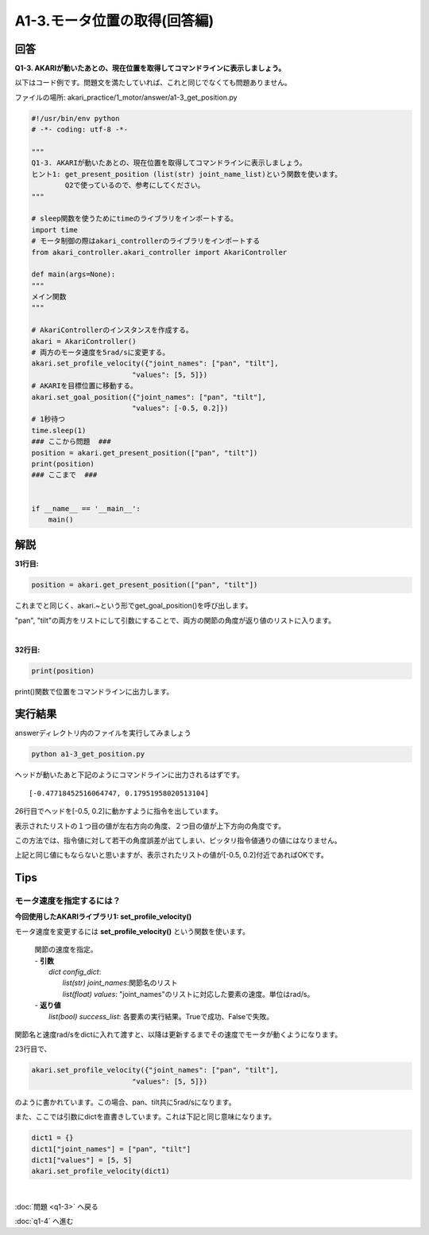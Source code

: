 .. highlight:: python
   :linenothreshold: 10

******************************
A1-3.モータ位置の取得(回答編)
******************************

回答
========

**Q1-3. AKARIが動いたあとの、現在位置を取得してコマンドラインに表示しましょう。**

以下はコード例です。問題文を満たしていれば、これと同じでなくても問題ありません。

ファイルの場所: akari_practice/1_motor/answer/a1-3_get_position.py

.. code-block:: python

    #!/usr/bin/env python
    # -*- coding: utf-8 -*-

    """
    Q1-3. AKARIが動いたあとの、現在位置を取得してコマンドラインに表示しましょう。
    ヒント1: get_present_position (list(str) joint_name_list)という関数を使います。
            Q2で使っているので、参考にしてください。
    """

    # sleep関数を使うためにtimeのライブラリをインポートする。
    import time
    # モータ制御の際はakari_controllerのライブラリをインポートする
    from akari_controller.akari_controller import AkariController

    def main(args=None):
    """
    メイン関数
    """

    # AkariControllerのインスタンスを作成する。
    akari = AkariController()
    # 両方のモータ速度を5rad/sに変更する。
    akari.set_profile_velocity({"joint_names": ["pan", "tilt"],
                            "values": [5, 5]})
    # AKARIを目標位置に移動する。
    akari.set_goal_position({"joint_names": ["pan", "tilt"],
                            "values": [-0.5, 0.2]})
    # 1秒待つ
    time.sleep(1)
    ### ここから問題  ###
    position = akari.get_present_position(["pan", "tilt"])
    print(position)
    ### ここまで  ###


    if __name__ == '__main__':
        main()




解説
========
**31行目:**

.. code-block:: python

        position = akari.get_present_position(["pan", "tilt"])

これまでと同じく、akari.~という形でget_goal_position()を呼び出します。

"pan", "tilt"の両方をリストにして引数にすることで、両方の関節の角度が返り値のリストに入ります。

|
**32行目:**

.. code-block:: python

        print(position)

print()関数で位置をコマンドラインに出力します。

実行結果
========
answerディレクトリ内のファイルを実行してみましょう

.. code-block:: bash

   python a1-3_get_position.py

ヘッドが動いたあと下記のようにコマンドラインに出力されるはずです。

::

    [-0.47718452516064747, 0.17951958020513104]

26行目でヘッドを[-0.5, 0.2]に動かすように指令を出しています。

表示されたリストの１つ目の値が左右方向の角度、２つ目の値が上下方向の角度です。

この方法では、指令値に対して若干の角度誤差が出てしまい、ピッタリ指令値通りの値にはなりません。

上記と同じ値にもならないと思いますが、表示されたリストの値が[-0.5, 0.2]付近であればOKです。


Tips
========

モータ速度を指定するには？
^^^^^^^^^^^^^^^^^^^^^^^^^^^^^^^^

**今回使用したAKARIライブラリ1: set_profile_velocity()**

モータ速度を変更するには **set_profile_velocity()** という関数を使います。

    .. function:: list(bool) **set_profile_velocity** (dict config_dict)
    | 関節の速度を指定。
    | - **引数**
    |  `dict config_dict`:
    |   `list(str) joint_names`:関節名のリスト
    |   `list(float) values`: "joint_names"のリストに対応した要素の速度。単位はrad/s。
    | - **返り値**
    |   `list(bool) success_list`: 各要素の実行結果。Trueで成功、Falseで失敗。

関節名と速度rad/sをdictに入れて渡すと、以降は更新するまでその速度でモータが動くようになります。

23行目で、

.. code-block:: python

    akari.set_profile_velocity({"joint_names": ["pan", "tilt"],
                            "values": [5, 5]})

のように書かれています。この場合、pan、tilt共に5rad/sになります。

また、ここでは引数にdictを直書きしています。これは下記と同じ意味になります。

.. code-block:: python

    dict1 = {}
    dict1["joint_names"] = ["pan", "tilt"]
    dict1["values"] = [5, 5]
    akari.set_profile_velocity(dict1)

|
:doc:`問題 <q1-3>` へ戻る

:doc:`q1-4` へ進む
